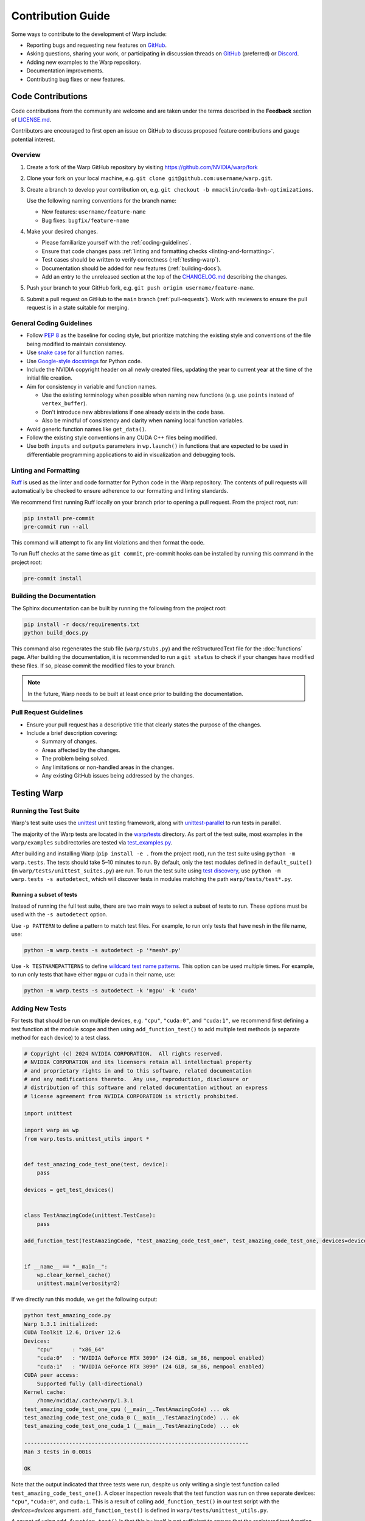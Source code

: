 Contribution Guide
==================

Some ways to contribute to the development of Warp include:

* Reporting bugs and requesting new features on `GitHub <https://github.com/NVIDIA/warp/issues>`__.
* Asking questions, sharing your work, or participating in discussion threads on
  `GitHub <https://github.com/NVIDIA/warp/discussions>`__ (preferred) or
  `Discord <https://discord.com/invite/nvidiaomniverse>`__. 
* Adding new examples to the Warp repository.
* Documentation improvements.
* Contributing bug fixes or new features.

Code Contributions
------------------

Code contributions from the community are welcome and are taken under the
terms described in the **Feedback** section of `LICENSE.md <https://github.com/NVIDIA/warp/blob/main/LICENSE.md#9-feedback>`__.

Contributors are encouraged to first open an issue on GitHub to discuss proposed feature contributions and gauge
potential interest.

Overview
^^^^^^^^

#. Create a fork of the Warp GitHub repository by visiting https://github.com/NVIDIA/warp/fork
#. Clone your fork on your local machine, e.g. ``git clone git@github.com:username/warp.git``.
#. Create a branch to develop your contribution on, e.g. ``git checkout -b mmacklin/cuda-bvh-optimizations``.

   Use the following naming conventions for the branch name:

   * New features: ``username/feature-name``
   * Bug fixes: ``bugfix/feature-name``

#. Make your desired changes.

   * Please familiarize yourself with the :ref:`coding-guidelines`.
   * Ensure that code changes pass :ref:`linting and formatting checks <linting-and-formatting>`.
   * Test cases should be written to verify correctness (:ref:`testing-warp`).
   * Documentation should be added for new features (:ref:`building-docs`).
   * Add an entry to the unreleased section at the top of the
     `CHANGELOG.md <https://github.com/NVIDIA/warp/blob/main/CHANGELOG.md>`__ describing the changes.

#. Push your branch to your GitHub fork, e.g. ``git push origin username/feature-name``.
#. Submit a pull request on GitHub to the ``main`` branch (:ref:`pull-requests`).
   Work with reviewers to ensure the pull request is in a state suitable for merging.

.. _coding-guidelines:

General Coding Guidelines
^^^^^^^^^^^^^^^^^^^^^^^^^

* Follow `PEP 8 <https://peps.python.org/pep-0008/>`__ as the baseline for coding style, but prioritize matching the
  existing style and conventions of the file being modified to maintain consistency.
* Use `snake case <https://en.wikipedia.org/wiki/Snake_case>`__ for all function names.
* Use `Google-style docstrings <https://google.github.io/styleguide/pyguide.html#38-comments-and-docstrings>`__
  for Python code.
* Include the NVIDIA copyright header on all newly created files, updating the year to current year at the time of
  the initial file creation.
* Aim for consistency in variable and function names.

  * Use the existing terminology when possible when naming new functions (e.g. use ``points`` instead of ``vertex_buffer``).
  * Don't introduce new abbreviations if one already exists in the code base.
  * Also be mindful of consistency and clarity when naming local function variables.

* Avoid generic function names like ``get_data()``.
* Follow the existing style conventions in any CUDA C++ files being modified.
* Use both ``inputs`` and ``outputs`` parameters in ``wp.launch()`` in functions that are expected to be used in
  differentiable programming applications to aid in visualization and debugging tools.

.. _linting-and-formatting:

Linting and Formatting
^^^^^^^^^^^^^^^^^^^^^^

`Ruff <https://docs.astral.sh/ruff/>`__ is used as the linter and code formatter for Python code in the Warp repository.
The contents of pull requests will automatically be checked to ensure adherence to our formatting and linting standards.

We recommend first running Ruff locally on your branch prior to opening a pull request.
From the project root, run:

.. code-block:: bash

    pip install pre-commit
    pre-commit run --all

This command will attempt to fix any lint violations and then format the code.

To run Ruff checks at the same time as ``git commit``, pre-commit hooks can be installed by running this command in the project root:

.. code-block:: bash

    pre-commit install

.. _building-docs:

Building the Documentation
^^^^^^^^^^^^^^^^^^^^^^^^^^

The Sphinx documentation can be built by running the following from the project root:

.. code-block:: bash

    pip install -r docs/requirements.txt
    python build_docs.py

This command also regenerates the stub file (``warp/stubs.py``) and the reStructuredText file for the
:doc:`functions` page. After building the documentation, it is recommended to run a ``git status`` to
check if your changes have modified these files. If so, please commit the modified files to your branch.

.. note:: In the future, Warp needs to be built at least once prior to building the documentation.

.. _pull-requests:

Pull Request Guidelines
^^^^^^^^^^^^^^^^^^^^^^^

* Ensure your pull request has a descriptive title that clearly states the purpose of the changes.
* Include a brief description covering:

  * Summary of changes.
  * Areas affected by the changes.
  * The problem being solved.
  * Any limitations or non-handled areas in the changes.
  * Any existing GitHub issues being addressed by the changes.

.. _testing-warp:

Testing Warp
------------

Running the Test Suite
^^^^^^^^^^^^^^^^^^^^^^

Warp's test suite uses the `unittest <https://docs.python.org/3/library/unittest.html>`__ unit testing framework,
along with `unittest-parallel <https://github.com/craigahobbs/unittest-parallel>`__ to run tests in parallel.

The majority of the Warp tests are located in the `warp/tests <https://github.com/NVIDIA/warp/tree/main/warp/tests>`__
directory. As part of the test suite, most examples in the ``warp/examples`` subdirectories are tested via
`test_examples.py <https://github.com/NVIDIA/warp/blob/main/warp/tests/test_examples.py>`__.

After building and installing Warp (``pip install -e .`` from the project root), run the test suite using
``python -m warp.tests``. The tests should take 5–10 minutes to run. By default, only the test modules
defined in ``default_suite()`` (in ``warp/tests/unittest_suites.py``) are run. To run the test suite
using `test discovery <https://docs.python.org/3/library/unittest.html#test-discovery>`__, use
``python -m warp.tests -s autodetect``, which will discover tests in modules matching the path
``warp/tests/test*.py``.

Running a subset of tests
"""""""""""""""""""""""""

Instead of running the full test suite, there are two main ways to select a subset of tests to run.
These options must be used with the ``-s autodetect`` option.

Use ``-p PATTERN`` to define a pattern to match test files.
For example, to run only tests that have ``mesh`` in the file name, use:

.. code-block:: bash

    python -m warp.tests -s autodetect -p '*mesh*.py'

Use ``-k TESTNAMEPATTERNS`` to define `wildcard test name patterns <https://docs.python.org/3/library/unittest.html#unittest.TestLoader.testNamePatterns>`__.
This option can be used multiple times.
For example, to run only tests that have either ``mgpu`` or ``cuda`` in their name, use:

.. code-block:: bash

    python -m warp.tests -s autodetect -k 'mgpu' -k 'cuda'

Adding New Tests
^^^^^^^^^^^^^^^^

For tests that should be run on multiple devices, e.g. ``"cpu"``, ``"cuda:0"``, and ``"cuda:1"``, we recommend
first defining a test function at the module scope and then using ``add_function_test()`` to add multiple
test methods (a separate method for each device) to a test class.

.. code-block:: python

    # Copyright (c) 2024 NVIDIA CORPORATION.  All rights reserved.
    # NVIDIA CORPORATION and its licensors retain all intellectual property
    # and proprietary rights in and to this software, related documentation
    # and any modifications thereto.  Any use, reproduction, disclosure or
    # distribution of this software and related documentation without an express
    # license agreement from NVIDIA CORPORATION is strictly prohibited.

    import unittest

    import warp as wp
    from warp.tests.unittest_utils import *


    def test_amazing_code_test_one(test, device):
        pass

    devices = get_test_devices()


    class TestAmazingCode(unittest.TestCase):
        pass

    add_function_test(TestAmazingCode, "test_amazing_code_test_one", test_amazing_code_test_one, devices=devices)


    if __name__ == "__main__":
        wp.clear_kernel_cache()
        unittest.main(verbosity=2)

If we directly run this module, we get the following output:

.. code-block:: bash

    python test_amazing_code.py 
    Warp 1.3.1 initialized:
    CUDA Toolkit 12.6, Driver 12.6
    Devices:
        "cpu"      : "x86_64"
        "cuda:0"   : "NVIDIA GeForce RTX 3090" (24 GiB, sm_86, mempool enabled)
        "cuda:1"   : "NVIDIA GeForce RTX 3090" (24 GiB, sm_86, mempool enabled)
    CUDA peer access:
        Supported fully (all-directional)
    Kernel cache:
        /home/nvidia/.cache/warp/1.3.1
    test_amazing_code_test_one_cpu (__main__.TestAmazingCode) ... ok
    test_amazing_code_test_one_cuda_0 (__main__.TestAmazingCode) ... ok
    test_amazing_code_test_one_cuda_1 (__main__.TestAmazingCode) ... ok

    ----------------------------------------------------------------------
    Ran 3 tests in 0.001s

    OK

Note that the output indicated that three tests were run, despite us only writing a single test function called
``test_amazing_code_test_one()``.
A closer inspection reveals that the test function was run on three separate devices: ``"cpu"``, ``"cuda:0"``, and
``cuda:1``. This is a result of calling ``add_function_test()`` in our test script with the `devices=devices` argument.
``add_function_test()`` is defined in ``warp/tests/unittest_utils.py``.

A caveat of using ``add_function_test()`` is that this by itself is not sufficient to ensure that the registered test
function (e.g. `test_amazing_code_test_one()`) is run on different devices. It is up to the body of the test to make use
of the ``device`` argument in ensuring that data is allocated on and kernels are run on the intended ``device`` for the
test, e.g.

.. code-block:: python

    def test_amazing_code_test_one(test, device):
        with wp.ScopedDevice(device):
            score = wp.zeros(1, dtype=float, requires_grad=True)

or

.. code-block:: python

    def test_amazing_code_test_one(test, device):
        score = wp.zeros(1, dtype=float, requires_grad=True, device=device)

Checking for Expected Behaviors
^^^^^^^^^^^^^^^^^^^^^^^^^^^^^^^

Due to the use of the test-registration function ``add_function_test()``, the ``test`` parameter actually refers to the
instance of the test class, which always subclasses ``unittest.TestCase``.

The ``unittest`` library also provides methods to check that assertions are raised, as it is also important to test code
paths that trigger errors. The `assertRaises() <https://docs.python.org/3/library/unittest.html#unittest.TestCase.assertRaises>`__
and `assertRaisesRegex() <https://docs.python.org/3/library/unittest.html#unittest.TestCase.assertRaisesRegex>`__
methods can be used to test that a block of code correctly raises an exception.

Sometimes we need to compare the contents of a Warp array with an expected result.
Some functions that are helpful include:

* ``assert_np_equal()``: Accepts two NumPy arrays as input parameters along with an optional absolute tolerance ``tol``
  defaulted to 0. If the tolerance is 0, the arrays are compared using ``np.testing.assert_array_equal()``. Otherwise,
  both NumPy arrays are flattened and compared with ``np.testing.assert_allclose()``.
* ``assert_array_equal()``: Accepts two Warp arrays as input parameters, converts each array to a NumPy array on the
  CPU, and then compares the arrays using ``np.testing.assert_equal()``.
* ``wp.expect_eq()``: Unlike the previous two functions, the array(s) are to be compared by running a Warp kernel
  so the data can remain in the GPU. This is important if the array is particularly large that an element-wise
  comparison on the CPU would be prohibitively slow.

Skipping Tests
^^^^^^^^^^^^^^

Warp needs to be tested on multiple operating systems including macOS, on which NVIDIA GPUs are not supported.
When it is not possible for a particular test to be executed on *any* devices, there are some mechanisms to mark the
test as *skipped*.

``unittest`` provides some `methods <https://docs.python.org/3/library/unittest.html#skipping-tests-and-expected-failures>`__
to skip a test.

If the test function is added to a test class using ``add_function_test()``, we can pass an empty list as the argument
to the ``device`` parameter.

The final common technique is to avoid calling ``add_function_test`` on a test function in order to skip it.
Examples are `test_torch.py <https://github.com/NVIDIA/warp/blob/main/warp/tests/test_torch.py>`__,
`test_jax.py <https://github.com/NVIDIA/warp/blob/main/warp/tests/test_jax.py>`__, and
`test_dlpack.py <https://github.com/NVIDIA/warp/blob/main/warp/tests/test_dlpack.py>`__.
This technique is discouraged because the test is not marked as skipped in the ``unittest`` framework.
Instead, the test is treated as if it does not exist.
This can create a situation in which we are unaware that a test is being skipped because it does not show up under the
skipped tests count (it doesn't show up under the passed tests count, either).

Besides the situation in which a test requires CUDA, some examples for skipping tests are:

* ``usd-core`` is not installed in the current environment.
* The installed JAX version is too old.
* The system does not have at least two CUDA devices available (e.g. required for a multi-GPU test).

Tests Without a Device
^^^^^^^^^^^^^^^^^^^^^^

Recall that we previously discussed the use of ``add_function_test()`` to register a test function so that it can be
run on different devices (e.g. ``"cpu"`` and ``"cuda:0"``).
Sometimes, a test function doesn't make use of a specific device and we only want to run it a single time.

If we still want to use ``add_function_test()`` to register the test, we can pass ``devices=None`` to indicate that the
function does not make use of devices. In this case, the function will be registered only a single time to the test
class passed to ``add_function_test()``.

An alternative is to avoid the use of ``add_function_test()`` altogether and define the test function inside the
test class *directly*.
Taking our previous example with ``TestAmazingCode``, instead of the class body simply being
``pass``, we can add a device-agnostic function:

.. code-block:: python

    class TestAmazingCode(unittest.TestCase):
        def test_amazing_code_no_device(self):
            self.assertEqual(True, True)

This technique can be more readable to some developers because it avoids the obfuscation of
``add_function_test(..., device=None)``.
After all, ``add_function_test()`` is used to facilitate the execution of a single test function on different devices
instead of having to define a separate function for each device.
